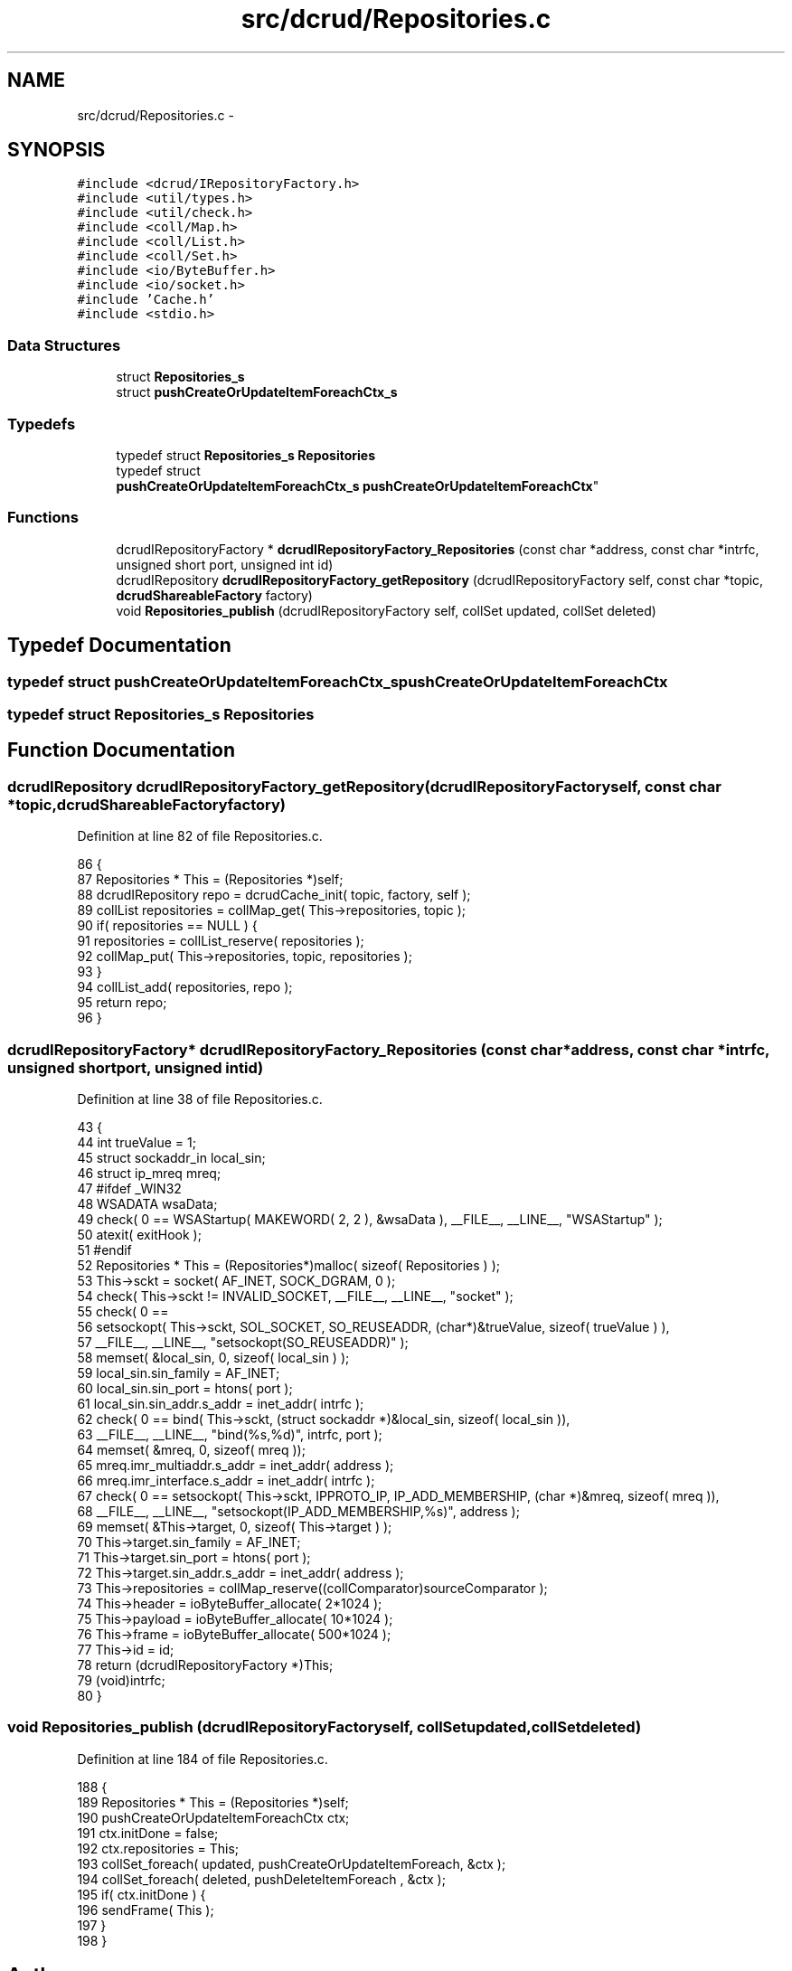 .TH "src/dcrud/Repositories.c" 3 "Mon Nov 16 2015" "Version 0.0.0" "dcrud" \" -*- nroff -*-
.ad l
.nh
.SH NAME
src/dcrud/Repositories.c \- 
.SH SYNOPSIS
.br
.PP
\fC#include <dcrud/IRepositoryFactory\&.h>\fP
.br
\fC#include <util/types\&.h>\fP
.br
\fC#include <util/check\&.h>\fP
.br
\fC#include <coll/Map\&.h>\fP
.br
\fC#include <coll/List\&.h>\fP
.br
\fC#include <coll/Set\&.h>\fP
.br
\fC#include <io/ByteBuffer\&.h>\fP
.br
\fC#include <io/socket\&.h>\fP
.br
\fC#include 'Cache\&.h'\fP
.br
\fC#include <stdio\&.h>\fP
.br

.SS "Data Structures"

.in +1c
.ti -1c
.RI "struct \fBRepositories_s\fP"
.br
.ti -1c
.RI "struct \fBpushCreateOrUpdateItemForeachCtx_s\fP"
.br
.in -1c
.SS "Typedefs"

.in +1c
.ti -1c
.RI "typedef struct \fBRepositories_s\fP \fBRepositories\fP"
.br
.ti -1c
.RI "typedef struct 
.br
\fBpushCreateOrUpdateItemForeachCtx_s\fP \fBpushCreateOrUpdateItemForeachCtx\fP"
.br
.in -1c
.SS "Functions"

.in +1c
.ti -1c
.RI "dcrudIRepositoryFactory * \fBdcrudIRepositoryFactory_Repositories\fP (const char *address, const char *intrfc, unsigned short port, unsigned int id)"
.br
.ti -1c
.RI "dcrudIRepository \fBdcrudIRepositoryFactory_getRepository\fP (dcrudIRepositoryFactory self, const char *topic, \fBdcrudShareableFactory\fP factory)"
.br
.ti -1c
.RI "void \fBRepositories_publish\fP (dcrudIRepositoryFactory self, collSet updated, collSet deleted)"
.br
.in -1c
.SH "Typedef Documentation"
.PP 
.SS "typedef struct \fBpushCreateOrUpdateItemForeachCtx_s\fP  \fBpushCreateOrUpdateItemForeachCtx\fP"

.SS "typedef struct \fBRepositories_s\fP  \fBRepositories\fP"

.SH "Function Documentation"
.PP 
.SS "dcrudIRepository dcrudIRepositoryFactory_getRepository (dcrudIRepositoryFactoryself, const char *topic, \fBdcrudShareableFactory\fPfactory)"

.PP
Definition at line 82 of file Repositories\&.c\&.
.PP
.nf
86 {
87    Repositories * This = (Repositories *)self;
88    dcrudIRepository repo = dcrudCache_init( topic, factory, self );
89    collList repositories = collMap_get( This->repositories, topic );
90    if( repositories == NULL ) {
91       repositories = collList_reserve( repositories );
92       collMap_put( This->repositories, topic, repositories );
93    }
94    collList_add( repositories, repo );
95    return repo;
96 }
.fi
.SS "dcrudIRepositoryFactory* dcrudIRepositoryFactory_Repositories (const char *address, const char *intrfc, unsigned shortport, unsigned intid)"

.PP
Definition at line 38 of file Repositories\&.c\&.
.PP
.nf
43 {
44    int trueValue = 1;
45    struct sockaddr_in local_sin;
46    struct ip_mreq mreq;
47 #ifdef _WIN32
48    WSADATA wsaData;
49    check( 0 == WSAStartup( MAKEWORD( 2, 2 ), &wsaData ), __FILE__, __LINE__, "WSAStartup" );
50    atexit( exitHook );
51 #endif
52    Repositories * This = (Repositories*)malloc( sizeof( Repositories ) );
53    This->sckt = socket( AF_INET, SOCK_DGRAM, 0 );
54    check( This->sckt != INVALID_SOCKET, __FILE__, __LINE__, "socket" );
55    check( 0 ==
56       setsockopt( This->sckt, SOL_SOCKET, SO_REUSEADDR, (char*)&trueValue, sizeof( trueValue ) ),
57       __FILE__, __LINE__, "setsockopt(SO_REUSEADDR)" );
58    memset( &local_sin, 0, sizeof( local_sin ) );
59    local_sin\&.sin_family      = AF_INET;
60    local_sin\&.sin_port        = htons( port );
61    local_sin\&.sin_addr\&.s_addr = inet_addr( intrfc );
62    check( 0 == bind( This->sckt, (struct sockaddr *)&local_sin, sizeof( local_sin )),
63       __FILE__, __LINE__, "bind(%s,%d)", intrfc, port );
64    memset( &mreq, 0, sizeof( mreq ));
65    mreq\&.imr_multiaddr\&.s_addr = inet_addr( address );
66    mreq\&.imr_interface\&.s_addr = inet_addr( intrfc );
67    check( 0 == setsockopt( This->sckt, IPPROTO_IP, IP_ADD_MEMBERSHIP, (char *)&mreq, sizeof( mreq )),
68       __FILE__, __LINE__, "setsockopt(IP_ADD_MEMBERSHIP,%s)", address );
69    memset( &This->target, 0, sizeof( This->target ) );
70    This->target\&.sin_family = AF_INET;
71    This->target\&.sin_port = htons( port );
72    This->target\&.sin_addr\&.s_addr = inet_addr( address );
73    This->repositories = collMap_reserve((collComparator)sourceComparator );
74    This->header       = ioByteBuffer_allocate(   2*1024 );
75    This->payload      = ioByteBuffer_allocate(  10*1024 );
76    This->frame        = ioByteBuffer_allocate( 500*1024 );
77    This->id           = id;
78    return (dcrudIRepositoryFactory *)This;
79    (void)intrfc;
80 }
.fi
.SS "void Repositories_publish (dcrudIRepositoryFactoryself, collSetupdated, collSetdeleted)"

.PP
Definition at line 184 of file Repositories\&.c\&.
.PP
.nf
188 {
189    Repositories * This = (Repositories *)self;
190    pushCreateOrUpdateItemForeachCtx ctx;
191    ctx\&.initDone     = false;
192    ctx\&.repositories = This;
193    collSet_foreach( updated, pushCreateOrUpdateItemForeach, &ctx );
194    collSet_foreach( deleted, pushDeleteItemForeach        , &ctx );
195    if( ctx\&.initDone ) {
196       sendFrame( This );
197    }
198 }
.fi
.SH "Author"
.PP 
Generated automatically by Doxygen for dcrud from the source code\&.
